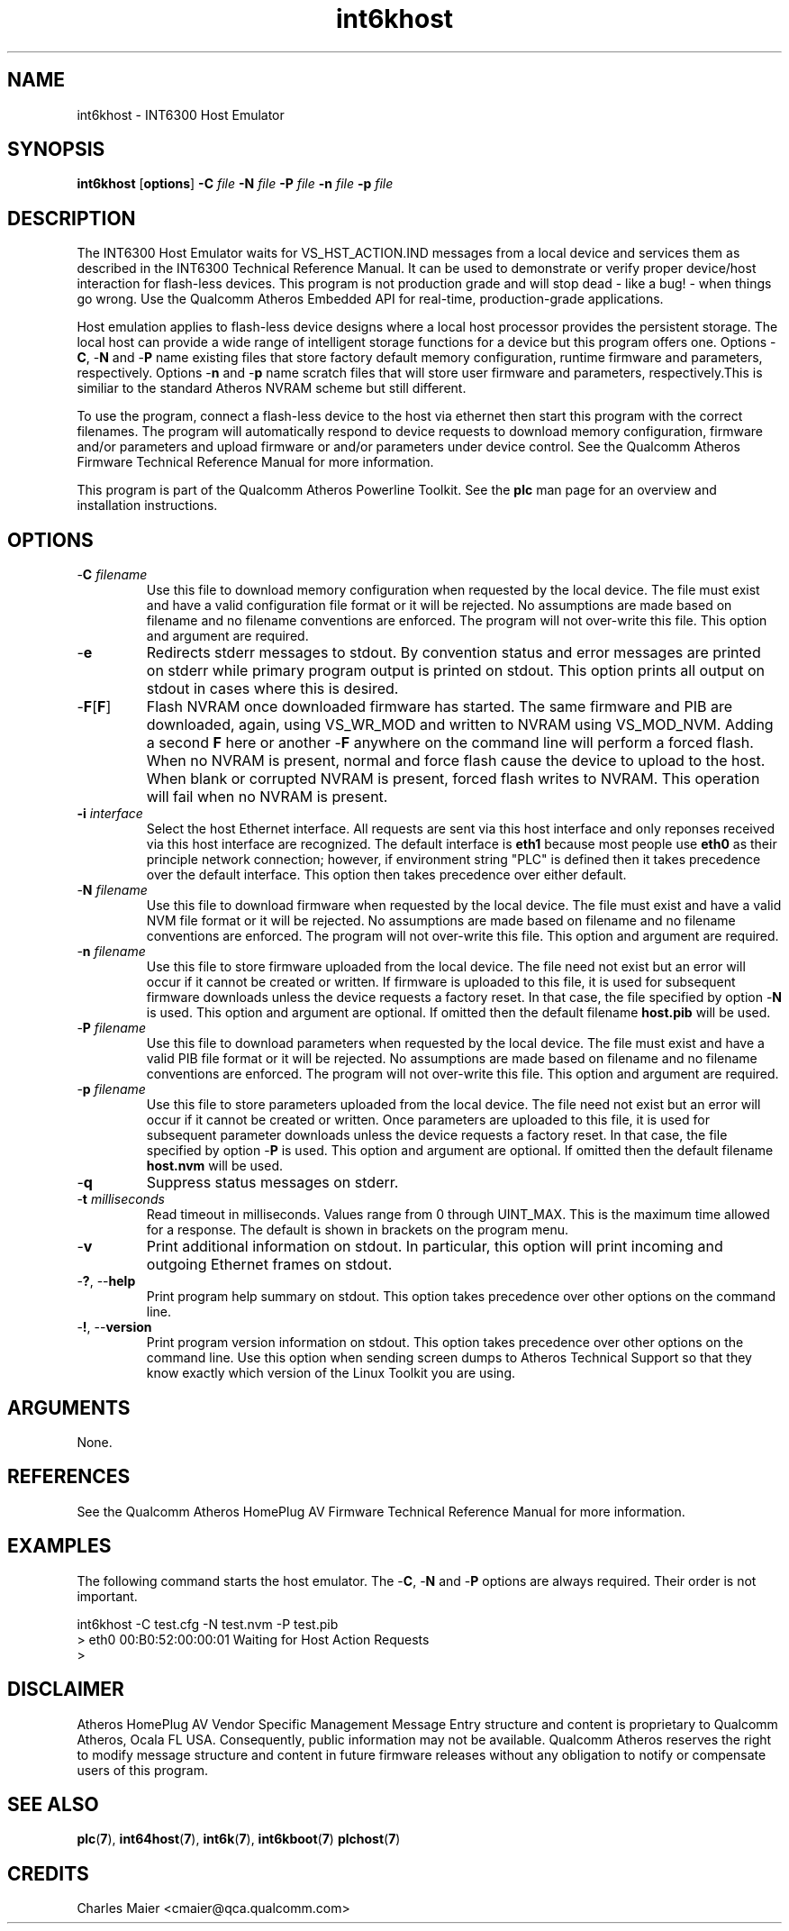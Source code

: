.TH int6khost 1 "April 2013" "open-plc-utils-0.0.2" "Qualcomm Atheros Open Powerline Toolkit"

.SH NAME
int6khost - INT6300 Host Emulator

.SH SYNOPSIS
.BR int6khost
.RB [ options ] 
.BR -C 
.IR file 
.BR -N 
.IR file 
.BR -P 
.IR file 
.BR -n 
.IR file 
.BR -p 
.IR file

.SH DESCRIPTION
The INT6300 Host Emulator waits for VS_HST_ACTION.IND messages from a local device and services them as described in the INT6300 Technical Reference Manual.
It can be used to demonstrate or verify proper device/host interaction for flash-less devices.
This program is not production grade and will stop dead - like a bug! - when things go wrong.
Use the Qualcomm Atheros Embedded API for real-time, production-grade applications.

.P
Host emulation applies to flash-less device designs where a local host processor provides the persistent storage.
The local host can provide a wide range of intelligent storage functions for a device but this program offers one.
Options -\fBC\fR, -\fBN\fR and -\fBP\fR name existing files that store factory default memory configuration, runtime firmware and parameters, respectively.
Options -\fBn\fR and -\fBp\fR name scratch files that will store user firmware and parameters, respectively.This is similiar to the standard Atheros NVRAM scheme but still different.

.P
To use the program, connect a flash-less device to the host via ethernet then start this program with the correct filenames.
The program will automatically respond to device requests to download memory configuration, firmware and/or parameters and upload firmware or and/or parameters under device control.
See the Qualcomm Atheros Firmware Technical Reference Manual for more information.

.P
This program is part of the Qualcomm Atheros Powerline Toolkit.
See the \fBplc\fR man page for an overview and installation instructions.

.SH OPTIONS

.TP
-\fBC \fIfilename\fR
Use this file to download memory configuration when requested by the local device.
The file must exist and have a valid configuration file format or it will be rejected.
No assumptions are made based on filename and no filename conventions are enforced.
The program will not over-write this file.
This option and argument are required.

.TP
.RB - e
Redirects stderr messages to stdout.
By convention status and error messages are printed on stderr while primary program output is printed on stdout.
This option prints all output on stdout in cases where this is desired.

.TP
-\fBF\fR[\fBF\fR]
Flash NVRAM once downloaded firmware has started.
The same firmware and PIB are downloaded, again, using VS_WR_MOD and written to NVRAM using VS_MOD_NVM.
Adding a second \fBF\fR here or another -\fBF\fR anywhere on the command line will perform a forced flash.
When no NVRAM is present, normal and force flash cause the device to upload to the host.
When blank or corrupted NVRAM is present, forced flash writes to NVRAM.
This operation will fail when no NVRAM is present.

.TP
\fB\-i \fIinterface\fR
Select the host Ethernet interface.
All requests are sent via this host interface and only reponses received via this host interface are recognized.
The default interface is \fBeth1\fR because most people use \fBeth0\fR as their principle network connection; however, if environment string "PLC" is defined then it takes precedence over the default interface.
This option then takes precedence over either default.

.TP 
-\fBN \fIfilename\fR
Use this file to download firmware when requested by the local device.
The file must exist and have a valid NVM file format or it will be rejected.
No assumptions are made based on filename and no filename conventions are enforced.
The program will not over-write this file.
This option and argument are required.

.TP
-\fBn \fIfilename\fR
Use this file to store firmware uploaded from the local device.
The file need not exist but an error will occur if it cannot be created or written.
If firmware is uploaded to this file, it is used for subsequent firmware downloads unless the device requests a factory reset.
In that case, the file specified by option -\fBN\fR is used.
This option and argument are optional.
If omitted then the default filename \fBhost.pib\fR will be used.

.TP
-\fBP \fIfilename\fR
Use this file to download parameters when requested by the local device.
The file must exist and have a valid PIB file format or it will be rejected.
No assumptions are made based on filename and no filename conventions are enforced.
The program will not over-write this file.
This option and argument are required.

.TP
-\fBp \fIfilename\fR
Use this file to store parameters uploaded from the local device.
The file need not exist but an error will occur if it cannot be created or written.
Once parameters are uploaded to this file, it is used for subsequent parameter downloads unless the device requests a factory reset.
In that case, the file specified by option -\fBP\fR is used.
This option and argument are optional.
If omitted then the default filename \fBhost.nvm\fR will be used.

.TP
-\fBq\fP
Suppress status messages on stderr.

.TP
-\fBt \fImilliseconds\fR
Read timeout in milliseconds.
Values range from 0 through UINT_MAX.
This is the maximum time allowed for a response.
The default is shown in brackets on the program menu.

.TP
-\fBv\fP
Print additional information on stdout.
In particular, this option will print incoming and outgoing Ethernet frames on stdout.

.TP
-\fB?\fR, --\fBhelp\fR
Print program help summary on stdout.
This option takes precedence over other options on the command line.

.TP
-\fB!\fR, --\fBversion\fR
Print program version information on stdout.
This option takes precedence over other options on the command line.
Use this option when sending screen dumps to Atheros Technical Support so that they know exactly which version of the Linux Toolkit you are using.

.SH ARGUMENTS
None.

.SH REFERENCES
See the Qualcomm Atheros HomePlug AV Firmware Technical Reference Manual for more information.

.SH EXAMPLES
The following command starts the host emulator.
The -\fBC\fR, -\fBN\fR and -\fBP\fR options are always required.
Their order is not important.

.PP
   int6khost -C test.cfg -N test.nvm -P test.pib
   > eth0 00:B0:52:00:00:01 Waiting for Host Action Requests
   > 

.SH DISCLAIMER
Atheros HomePlug AV Vendor Specific Management Message Entry structure and content is proprietary to Qualcomm Atheros, Ocala FL USA.
Consequently, public information may not be available.
Qualcomm Atheros reserves the right to modify message structure and content in future firmware releases without any obligation to notify or compensate users of this program.

.SH SEE ALSO
.BR plc ( 7 ), 
.BR int64host ( 7 ), 
.BR int6k ( 7 ), 
.BR int6kboot ( 7 )
.BR plchost ( 7 )

.SH CREDITS
 Charles Maier <cmaier@qca.qualcomm.com>

